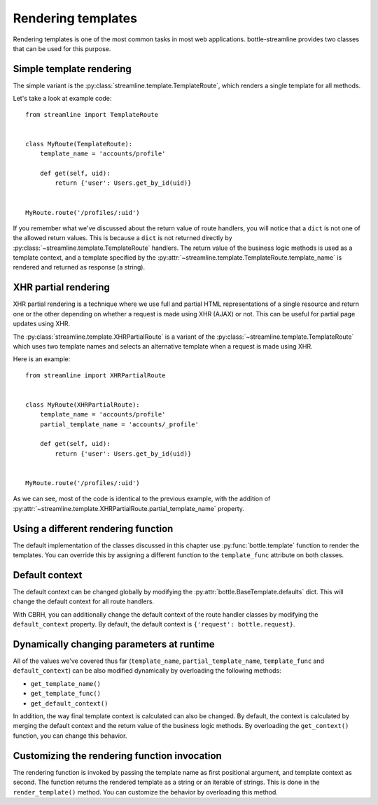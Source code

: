 Rendering templates
===================

Rendering templates is one of the most common tasks in most web applications.
bottle-streamline provides two classes that can be used for this purpose.

Simple template rendering
-------------------------

The simple variant is the :py:class:`streamline.template.TemplateRoute`, which
renders a single template for all methods.

Let's take a look at example code::

    from streamline import TemplateRoute


    class MyRoute(TemplateRoute):
        template_name = 'accounts/profile'

        def get(self, uid):
            return {'user': Users.get_by_id(uid)}

    
    MyRoute.route('/profiles/:uid')

If you remember what we've discussed about the return value of route handlers,
you will notice that a ``dict`` is not one of the allowed return values. This
is because a ``dict`` is not returned directly by
:py:class:`~streamline.template.TemplateRoute` handlers. The return value of
the business logic methods is used as a template context, and a template
specified by the :py:attr:`~streamline.template.TemplateRoute.template_name` is
rendered and returned as response (a string).

XHR partial rendering
---------------------

XHR partial rendering is a technique where we use full and partial 
HTML representations of a single resource and return one or the other depending
on whether a request is made using XHR (AJAX) or not. This can be useful for
partial page updates using XHR.

The :py:class:`streamline.template.XHRPartialRoute` is a variant of the
:py:class:`~streamline.template.TemplateRoute` which uses two template names
and selects an alternative template when a request is made using XHR.

Here is an example::

    from streamline import XHRPartialRoute


    class MyRoute(XHRPartialRoute):
        template_name = 'accounts/profile'
        partial_template_name = 'accounts/_profile'
        
        def get(self, uid):
            return {'user': Users.get_by_id(uid)}


    MyRoute.route('/profiles/:uid')

As we can see, most of the code is identical to the previous example, with the
addition of
:py:attr:`~streamline.template.XHRPartialRoute.partial_template_name` property.

Using a different rendering function
------------------------------------

The default implementation of the classes discussed in this chapter use
:py:func:`bottle.template` function to render the templates. You can override
this by assigning a different function to the ``template_func`` attribute on
both classes.

Default context
---------------

The default context can be changed globally by modifying the
:py:attr:`bottle.BaseTemplate.defaults` dict. This will change the default
context for all route handlers.

With CBRH, you can additionally change the default context of the route handler
classes by modifying the ``default_context`` property. By default, the default
context is ``{'request': bottle.request}``.

Dynamically changing parameters at runtime
------------------------------------------

All of the values we've covered thus far (``template_name``,
``partial_template_name``, ``template_func`` and ``default_context``) can be
also modified dynamically by overloading the following methods:

- ``get_template_name()``
- ``get_template_func()``
- ``get_default_context()``

In addition, the way final template context is calculated can also be changed.
By default, the context is calculated by merging the default context and the
return value of the business logic methods. By overloading the
``get_context()`` function, you can change this behavior.

Customizing the rendering function invocation
---------------------------------------------

The rendering function is invoked by passing the template name as first
positional argument, and template context as second. The function returns the
rendered template as a string or an iterable of strings. This is done in the
``render_template()`` method. You can customize the behavior by overloading
this method.
